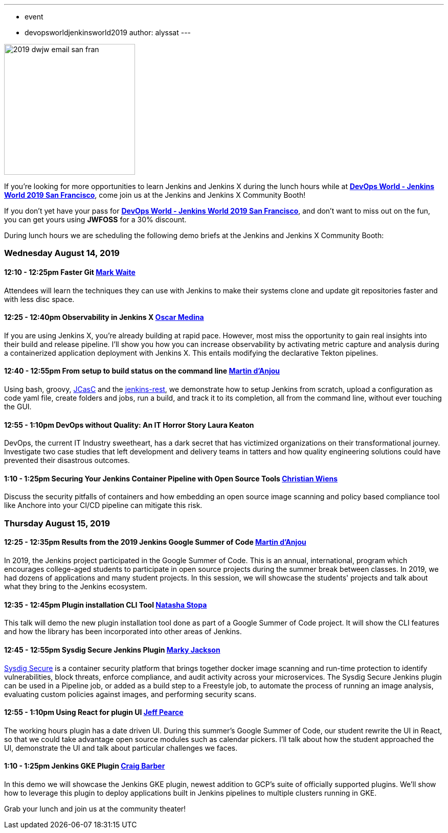 ---
:layout: post
:title: "DevOps World - Jenkins World 2019 San Francisco: Lunch Time Demos"
:tags:
- event
- devopsworldjenkinsworld2019
author: alyssat
---

image::/images/post-images/dwjw-2019/2019-dwjw-email-san-fran-rev.png[2019 dwjw email san fran, role=center, float=center, height=256]


If you’re looking for more opportunities to learn Jenkins and Jenkins X during the lunch hours while at link:https://www.cloudbees.com/devops-world/san-francisco[**DevOps World - Jenkins World 2019 San Francisco**], come join us at the Jenkins and Jenkins X Community Booth!

If you don't yet have your pass for link:https://www.cloudbees.com/devops-world/san-francisco[**DevOps World - Jenkins World 2019 San Francisco**], and don't want to miss out on the fun, you can get yours using **JWFOSS** for a 30% discount.

During lunch hours we are scheduling the following demo briefs at the Jenkins and Jenkins X Community Booth:

=== Wednesday  August 14, 2019


==== 12:10 - 12:25pm 	Faster Git	link:https://github.com/MarkEWaite[Mark Waite]

Attendees will learn the techniques they can use with Jenkins to make their systems clone and update git repositories faster and with less disc space.

====  12:25 - 12:40pm	Observability in Jenkins X	link:https://github.com/sharepointoscar[Oscar Medina]

If you are using Jenkins X, you’re already building at rapid pace.  However, most miss the opportunity to gain real insights into their build and release pipeline.  I'll show you how you can increase observability by activating metric capture and analysis during a containerized application deployment with Jenkins X.  This  entails modifying the declarative Tekton pipelines.

==== 12:40 - 12:55pm	From setup to build status on the command line	link:https://github.com/martinda[Martin d'Anjou]

Using bash, groovy, link:https://github.com/jenkinsci/configuration-as-code-plugin[JCasC] and the link:https://github.com/cdancy/jenkins-rest[jenkins-rest], we demonstrate how to setup Jenkins from scratch, upload a configuration as code yaml file, create folders and jobs, run a build, and track it to its completion, all from the command line, without ever touching the GUI.

==== 12:55 - 1:10pm		DevOps without Quality: An IT Horror Story	Laura Keaton

DevOps, the current IT Industry sweetheart, has a dark secret that has victimized organizations on their transformational journey. Investigate two case studies that left development and delivery teams in tatters and how quality engineering solutions could have prevented their disastrous outcomes.

==== 1:10 - 1:25pm	Securing Your Jenkins Container Pipeline with Open Source Tools	https://github.com/cwiens1211[Christian Wiens]

Discuss the security pitfalls of containers and how embedding an open source image scanning and policy based compliance tool like Anchore into your CI/CD pipeline can mitigate this risk.


=== Thursday  August 15, 2019

==== 12:25 - 12:35pm	Results from the 2019 Jenkins Google Summer of Code	link:https://github.com/martinda[Martin d'Anjou]

In 2019, the Jenkins project participated in the Google Summer of Code. This is an annual, international, program which encourages college-aged students to participate in open source projects during the summer break between classes. In 2019, we had dozens of applications and many student projects. In this session, we will showcase the students' projects and talk about what they bring to the Jenkins ecosystem.


==== 12:35 - 12:45pm		Plugin installation CLI Tool		link:https://github.com/stopalopa[Natasha Stopa]
This talk will demo the new plugin installation tool done as part of a Google Summer of Code project. It will show the CLI features and how the library has been incorporated into other areas of Jenkins.

==== 12:45 - 12:55pm		Sysdig Secure Jenkins Plugin		link:https://github.com/markyjackson-taulia[Marky Jackson]

link:https://sysdig.com/products/secure[Sysdig Secure] is a container security platform that brings together docker image scanning and run-time protection to identify vulnerabilities, block threats, enforce compliance, and audit activity across your microservices. The Sysdig Secure Jenkins plugin can be used in a Pipeline job, or added as a build step to a Freestyle job, to automate the process of running an image analysis, evaluating custom policies against images, and performing security scans.

==== 12:55 - 1:10pm		Using React for plugin UI	link:https://github.com/jeffpearce[Jeff Pearce]

The working hours plugin has a date driven UI. During this summer's Google Summer of Code, our student rewrite the UI in React, so that we could take advantage open source modules such as calendar pickers. I'll talk about how the student approached the UI, demonstrate the UI and talk about particular challenges we faces.

==== 1:10 - 1:25pm		Jenkins GKE Plugin	link:https://github.com/craigdbarber[Craig Barber]

In this demo we will showcase the Jenkins GKE plugin, newest addition to GCP’s suite of officially supported plugins. We’ll show how to leverage this plugin to deploy applications built in Jenkins pipelines to multiple clusters running in GKE.

Grab your lunch and join us at the community theater!
